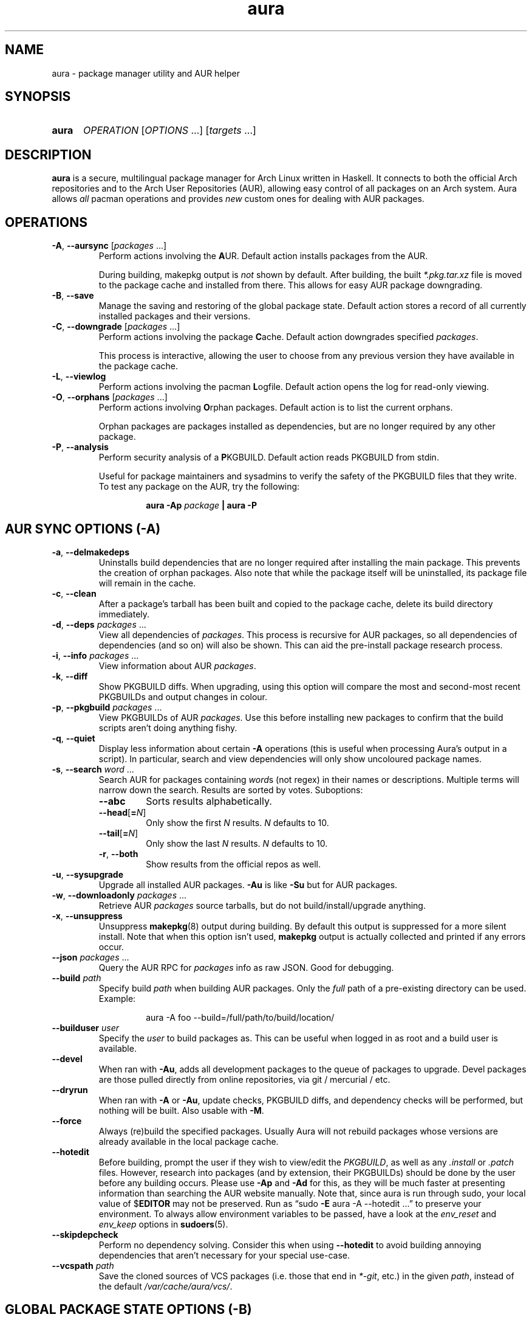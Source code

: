 '\" t
.\" Man page for `aura`
.\" Written by Colin Woodbury <colin@fosskers.ca>
.
.TH aura 8 "2021 September" "Aura" "Aura Manual"
.
.de SAMPLE      \" Indented example - on its own paragraph.
.  P
.  RS
.  EX
..
.de ESAMPLE     \" End of Indented example.
.  EE
.  RE
..
.de RSAMPLE     \" Relative sample - even more indented example.
.  RS
.  SAMPLE
..
.de ERSAMPLE    \" End of Relative sample.
.  ESAMPLE
.  RE
..
.
.ds ellipsis \&.\|.\|.\&
.\" Format repeatable parameter (1 or more) with ellipsis.
.ds multi                 \fI\\$1\fP\fR\\ \\*[ellipsis]\fP
.\" Format optional repeatable parameter (0 or more)
.\" with ellipsis and square brackets.
.ds multi-optional \fR[\fP\fI\\$1\fP\fR\\ \\*[ellipsis]]\fP
.ds packages          \\*[multi          packages]
.ds packages-optional \\*[multi-optional packages]
.
.SH NAME
.
aura \- package manager utility and AUR helper
.
.SH SYNOPSIS
.
.SY aura
.I OPERATION
\*[multi-optional OPTIONS]
\*[multi-optional targets]
.YS
.
.SH DESCRIPTION
.
.B aura
is a secure, multilingual package manager for Arch Linux written in Haskell.
.
It connects to both the official Arch repositories and to the
Arch User Repositories (AUR),
allowing easy control of all packages on an Arch system.
.
Aura allows
.I all
pacman operations and provides
.I new
custom ones for dealing with AUR packages.
.
.SH OPERATIONS
.
.TP
.BR \-A ", " \-\-aursync " \*[packages-optional]"
.
Perform actions involving the
.BR A UR.
.
Default action installs packages from the AUR.
.
.IP
During building, makepkg output is
.I not
shown by default.
.
After building, the built
.I *.pkg.tar.xz
file is moved to the package cache and installed from there.
.
This allows for easy AUR package downgrading.
.
.TP
.BR -B ", " \-\-save
.
Manage the saving and restoring of the global package state.
.
Default action stores a record of all currently installed packages and their
versions.
.
.TP
.BR -C ", " \-\-downgrade " \*[packages-optional]"
.
Perform actions involving the package
.BR C ache.
.
Default action downgrades specified
.IR packages .
.
.IP
This process is interactive, allowing the user to choose from any previous
version they have available in the package cache.
.
.TP
.BR \-L ", " \-\-viewlog
.
Perform actions involving the pacman
.BR L ogfile.
.
Default action opens the log for read-only viewing.
.
.TP
.BR \-O ", " \-\-orphans " \*[packages-optional]"
.
Perform actions involving
.BR O rphan
packages.
.
Default action is to list the current orphans.
.
.IP
Orphan packages are packages installed as dependencies,
but are no longer required by any other package.
.
.TP
.BR \-P ", " \-\-analysis
.
Perform security analysis of a
.BR P KGBUILD.
.
Default action reads PKGBUILD from stdin.
.
.IP
Useful for package maintainers and sysadmins to verify the safety of the
PKGBUILD files that they write.
.
To test any package on the AUR, try the following:
.
.RSAMPLE
.BI "aura -Ap " "package" " | aura -P"
.ERSAMPLE
.
.SH AUR SYNC OPTIONS (\fR\-A\fP)
.
.TP
.BR \-a ", " \-\-delmakedeps
.
Uninstalls build dependencies that are no longer required after installing the
main package.
.
This prevents the creation of orphan packages.
.
Also note that while the package itself will be uninstalled,
its package file will remain in the cache.
.
.TP
.BR \-c ", " \-\-clean
.
After a package's tarball has been built and copied to the package cache,
delete its build directory immediately.
.
.TP
.BR \-d ", " \-\-deps " \*[packages]"
.
View all dependencies of
.IR packages .
.
This process is recursive for AUR packages,
so all dependencies of dependencies (and so on) will also be shown.
.
This can aid the pre-install package research process.
.
.TP
.BR \-i ", " \-\-info " \*[packages]"
.
View information about AUR
.IR packages .
.
.TP
.BR \-k ", " \-\-diff
.
Show PKGBUILD diffs.
.
When upgrading, using this option will compare the most and second-most recent
PKGBUILDs and output changes in colour.
.
.TP
.BR \-p ", " \-\-pkgbuild " \*[packages]"
.
View PKGBUILDs of AUR
.IR packages .
.
Use this before installing new packages to confirm that the build scripts
aren't doing anything fishy.
.
.TP
.BR \-q ", " \-\-quiet
.
Display less information about certain
.B \-A
operations
(this is useful when processing Aura's output in a script).
.
In particular, search and view dependencies will only show uncoloured package
names.
.
.TP
.BR \-s ", " \-\-search " \*[multi word]"
.
Search AUR for packages containing
.IR word s
(not regex) in their names or descriptions.
.
Multiple terms will narrow down the search.
.
Results are sorted by votes.
.
Suboptions:
.
.RS
.
.  TP
.  B \-\-abc
.
Sorts results alphabetically.
.
.  TP
.  BR \-\-head [ =\fIN\fR ]
.
Only show the first
.I N
results.
.I N
defaults to 10.
.
.  TP
.  BR \-\-tail [ =\fIN\fR ]
.
Only show the last
.I N
results.
.I N
defaults to 10.
.
.  TP
.  BR \-r ", " \-\-both
.
Show results from the official repos as well.
.
.RE
.
.TP
.BR \-u ", " \-\-sysupgrade
.
Upgrade all installed AUR packages.
.B -Au
is like
.B -Su
but for AUR packages.
.
.TP
.BR \-w ", " \-\-downloadonly " \*[packages]"
.
Retrieve AUR
.I packages
source tarballs,
but do not build/install/upgrade anything.
.
.TP
.BR \-x ", " \-\-unsuppress
.
Unsuppress
.BR makepkg (8)
output during building.
.
By default this output is suppressed for a more silent install.
.
Note that when this option isn't used,
.B makepkg
output is actually collected and printed if any errors occur.
.
.TP
.B \-\-json \*[packages]
.
Query the AUR RPC for
.I packages
info as raw JSON.
.
Good for debugging.
.
.TP
.BI \-\-build " path"
.
Specify build
.I path
when building AUR packages.
.
Only the
.I full
path of a pre-existing directory can be used.
.
Example:
.
.RSAMPLE
aura -A foo --build=/full/path/to/build/location/
.ERSAMPLE
.
.TP
.BI \-\-builduser " user"
.
Specify the
.I user
to build packages as.
.
This can be useful when logged in as root and a build user is available.
.
.TP
.B \-\-devel
.
When ran with
.BR \-Au ,
adds all development packages to the queue of packages to upgrade.
.
Devel packages are those pulled directly from online repositories,
via git / mercurial / etc.
.
.TP
.B \-\-dryrun
.
When ran with
.BR \-A " or " \-Au ,
update checks,
PKGBUILD diffs,
and dependency checks will be performed,
but nothing will be built.
.
Also usable with
.BR \-M .
.
.TP
.B \-\-force
.
Always (re)build the specified packages.
.
Usually Aura will not rebuild packages whose versions are already available in
the local package cache.
.
.TP
.B \-\-hotedit
.
Before building, prompt the user if they wish to view/edit the
.IR PKGBUILD ,
as well as any
.IR .install " or " .patch
files.
.
However, research into packages (and by extension, their PKGBUILDs) should be
done by the user before any building occurs.
.
Please use
.BR \-Ap " and " \-Ad
for this,
as they will be much faster at presenting information than searching the AUR
website manually.
.
Note that, since aura is run through sudo,
your local value of
.RB $ EDITOR
may not be preserved.
.
Run as
\(lqsudo
.B \-E
aura -A --hotedit \*[ellipsis]\(rq
to preserve your environment.
.
To always allow environment variables to be passed,
have a look at the
.IR env_reset " and " env_keep
options in
.BR sudoers (5).
.
.TP
.B \-\-skipdepcheck
.
Perform no dependency solving.
.
Consider this when using
.B \-\-hotedit
to avoid building annoying dependencies that aren't necessary for your special
use-case.
.
.TP
.BI \-\-vcspath " path"
.
Save the cloned sources of VCS packages (i.e.\& those that end in
.IR *-git ,
etc.) in the given
.IR path ,
instead of the default
.IR /var/cache/aura/vcs/ .
.
.SH GLOBAL PACKAGE STATE OPTIONS (\fR\-B\fP)
.
.TP
.BR \-c ", " \-\-clean \c
.I " states-to-retain
.
Retains a given number of the most recently saved package states and removes the
rest.
.
.TP
.BR \-r ", " \-\-restore
.
Restores a record kept with
.BR \-B .
.
Attempts to downgrade any packages that were upgraded since the chosen save.
.
Will remove any that weren't installed at the time.
.
.TP
.BR \-l ", " \-\-list
.
Show all saved package state filenames.
.
.SH DOWNGRADE OPTIONS (\fR\-C\fP)
.
.TP
.BR \-b ", " \-\-backup \c
.I " path
.
Backup the package cache to a given directory.
.
The given directory must already exist.
.
During copying, progress will be shown.
.
If the copy takes too long,
you may want to reduce the number of older versions of each package by using
.BR \-Cc .
.
.TP
.BR \-c ", " \-\-clean \c
.I " versions-to-retain
.
Retains a given number of package versions for each package,
and deletes the rest from the package cache.
.
Count is made from the most recent version, so using:
.
.RSAMPLE
aura -Cc 3
.ERSAMPLE
.
.IP
would save the three most recent versions of each package file.
.
Giving the number 0 as an argument is identical to
.BR \-Scc .
.
.TP
.B \-\-notsaved
.
Remove only those package files which are not saved in a package record (a la
.BR \-B ).
.
.TP
.BR \-s ", " \-\-search \c
.I " regex
.
Search the package cache via a
.IR regex .
.
Any package name that matches the regex will be output as-is.
.
.SH LOGFILE OPTIONS (\fR\-L\fP)
.
.TP
.BR \-i ", " \-\-info " \*[packages]"
.
Displays install/upgrade history for given
.IR packages .
.
Under the \(lqRecent Actions\(rq section,
only the last five entries will be displayed.
.
If there are less than five actions ever performed with the package,
what is available will be printed.
.
.TP
.BR \-s ", " \-\-search \c
.I " regex
.
Search the pacman log file via a
.IR regex .
.
Useful for singling out any and all actions performed on a package.
.
.SH ORPHAN PACKAGE OPTIONS (\fR\-O\fP)
.
.TP
.BR \-a ", " \-\-adopt " \*[packages]"
.
Mark
.I packages
as being explicitly installed (i.e.\& it's not a dependency).
.
.TP
.BR \-j ", " \-\-abandon
.
Uninstall all orphan packages.
.
.SH ANALYSIS OPTIONS (\fR\-P\fP)
.
.TP
.BR \-f ", " \-\-file \c
.I " path
.
Analyse a PKGBUILD at the specified
.IR path .
.
.TP
.BR \-d ", " \-\-dir \c
.I " path
.
Analyse a
.IR path /PKGBUILD
found in the specified directory.
.
.TP
.BR \-a ", " \-\-audit
.
Analyse the PKGBUILDs of all locally installed AUR packages.
.
.SH PACMAN / AURA DUAL FUNCTIONALITY OPTIONS
.
.TP
.B \-\-noconfirm
.
Never ask for any Aura or Pacman confirmation.
.
Any time a prompt would appear,
say before building or installation,
it is assumed the user answered in whatever way would progress the program.
.
.TP
.B \-\-needed
.
Don't rebuild/reinstall packages that are already up to date.
.
.TP
.B \-\-debug
.
View some handy debugging information.
.
.TP
.BI \-\-color " when"
.
Specify when to enable colouring.
.
Without this flag, both Aura and Pacman will attempt to colour text if the
terminal allows it.
.
Otherwise, you can pass
.BR always " or " never
to be specific about your wants.
.
.TP
.BI \-\-overwrite " glob"
.
If there are file conflicts during installation,
overwrite conflicting files that match the given
.I glob
pattern.
.
.SH EXPOSED MAKEPKG OPTIONS
.
.TP
.B \-\-ignorearch
.
Ignores processor architecture when building packages.
.
.TP
.B \-\-allsource
.
Creates a
.I .src
file containing all the downloaded sources (code, etc.\&)
and stores it at
.IR /var/cache/aura/src/ .
.
To change the location where sources are stored,
use the
.B \-\-allsourcepath
flag on command line or via
.BR aura.conf (5).
.
.TP
.B \-\-skipinteg
.
Skip package source integrity checks (hash sums).
.
.TP
.B \-\-skippgpcheck
.
Skip all PGP checks.
.
.SH LANGUAGE OPTIONS
.
Aura is available in multiple languages.
.
As options, they can be used with either their English names or their real
names written in their native characters.
.
The available languages are, in option form:
.
.TS \" Tab-separated
l l.
\fB\-\-english\fP	(default)
\fB\-\-japanese\fP	\fB\-\-日本語\fP
\fB\-\-polish\fP	\fB\-\-polski\fP
\fB\-\-croatian\fP	\fB\-\-hrvatski\fP
\fB\-\-swedish\fP	\fB\-\-svenska\fP
\fB\-\-german\fP	\fB\-\-deutsch\fP
\fB\-\-spanish\fP	\fB\-\-español\fP
\fB\-\-portuguese\fP	\fB\-\-português\fP
\fB\-\-french\fP	\fB\-\-français\fP
\fB\-\-russian\fP	\fB\-\-русский\fP
\fB\-\-italian\fP	\fB\-\-italiano\fP
\fB\-\-serbian\fP	\fB\-\-српски\fP
\fB\-\-norwegian\fP	\fB\-\-norsk\fP
\fB\-\-indonesian\fP
\fB\-\-chinese\fP	\fB\-\-中文\fP
\fB\-\-esperanto\fP
\fB\-\-dutch\fP	\fB\-\-nederlands\fP
\fB\-\-romanian\fP	\fB\-\-română\fP
\fB\-\-vietnamese\fP
\fB\-\-czech\fP	\fB\-\-čeština\fP
.TE
.
.SH PRO TIPS
.
.IP \(bu 2n
.
If you build a package and then choose not to install it,
the built package file will still be moved to the cache.
You can then install it whenever you want with
.BR \-C .
.
.IP \(bu 2n
.
Research packages using
.BR \-Ad \ ( \-\-deps ),
.BR \-Ai \ ( \-\-info )
and
.BR \-Ap \ ( \-\-pkgbuild )!
.
.IP \(bu 2n
.
When upgrading, use
.B \-Akua
instead of just
.BR \-Au .
.
This will remove make deps, as well as show PKGBUILD diffs before building.
.
.SH SEE ALSO
.
.BR aura.conf (5),
.BR pacman (8),
.BR pacman.conf (5),
.BR makepkg (8)
.
.SH BUGS
.
It is not recommended to install non-AUR packages with pacman or aura.
.
Aura will assume they are AUR packages during a
.B \-Au
and attempt to upgrade them.
.
If a name collision occurs (that is, if there is a legitimate AUR package with
the same name as the one you installed) previous installations could be
overwritten.
.
.SH AUTHOR
.
Colin Woodbury <colin@fosskers.ca>
.
.SH CONTRIBUTORS
.
.TS \" Tab-separated
l .
Chris Warrick
Brayden Banks
Denis Kasak
Edwin Marshall
Jimmy Brisson
Kyle Raftogianis
Nicholas Clarke
.TE
.
.SH TRANSLATORS
.
.TS \" Tab-separated
c l .
Polish	Chris Warrick and Michał Kurek
Croatian	Denis Kasak and "stranac"
Swedish	Fredrik Haikarainen and Daniel Beecham
German	Lukas Niederbremer
Spanish	Alejandro Gómez, Sergio Conde, and Max Ferrer
Portuguese	Henry Kupty, Thiago Perrotta, and Wagner Amaral
French	Ma Jiehong and Fabien Dubosson
Russian	Kyrylo Silin and Alexey Kotlyarov
Italian	Bob Valantin and Cristian Tentella
Serbian	Filip Brcic
Norwegian	"chinatsun"
Indonesian	"pak tua Greg"
Chinese	Kai Zhang
Japanese	Onoue Takuro and Colin Woodbury
Esperanto	Zachary Matthews
Dutch	Joris Blanken
Turkish	Cihan Alkan
Arabic	"Array in a Matrix"
Ukrainian	Andriy Cherniy
Romanian	"90" and "benone"
Vietnamese	"Kritiqual"
Czech	Daniel Rosel
.TE
